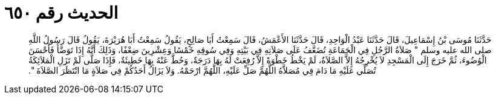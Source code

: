 
= الحديث رقم ٦٥٠

[quote.hadith]
حَدَّثَنَا مُوسَى بْنُ إِسْمَاعِيلَ، قَالَ حَدَّثَنَا عَبْدُ الْوَاحِدِ، قَالَ حَدَّثَنَا الأَعْمَشُ، قَالَ سَمِعْتُ أَبَا صَالِحٍ، يَقُولُ سَمِعْتُ أَبَا هُرَيْرَةَ، يَقُولُ قَالَ رَسُولُ اللَّهِ صلى الله عليه وسلم ‏"‏ صَلاَةُ الرَّجُلِ فِي الْجَمَاعَةِ تُضَعَّفُ عَلَى صَلاَتِهِ فِي بَيْتِهِ وَفِي سُوقِهِ خَمْسًا وَعِشْرِينَ ضِعْفًا، وَذَلِكَ أَنَّهُ إِذَا تَوَضَّأَ فَأَحْسَنَ الْوُضُوءَ، ثُمَّ خَرَجَ إِلَى الْمَسْجِدِ لاَ يُخْرِجُهُ إِلاَّ الصَّلاَةُ، لَمْ يَخْطُ خَطْوَةً إِلاَّ رُفِعَتْ لَهُ بِهَا دَرَجَةٌ، وَحُطَّ عَنْهُ بِهَا خَطِيئَةٌ، فَإِذَا صَلَّى لَمْ تَزَلِ الْمَلاَئِكَةُ تُصَلِّي عَلَيْهِ مَا دَامَ فِي مُصَلاَّهُ اللَّهُمَّ صَلِّ عَلَيْهِ، اللَّهُمَّ ارْحَمْهُ‏.‏ وَلاَ يَزَالُ أَحَدُكُمْ فِي صَلاَةٍ مَا انْتَظَرَ الصَّلاَةَ ‏"‏‏.‏